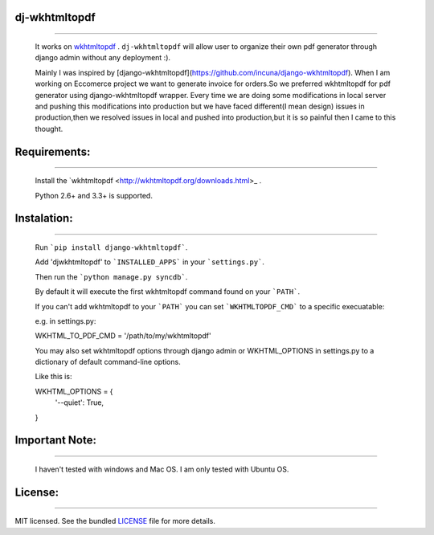 dj-wkhtmltopdf
--------------
--------------

    It works on `wkhtmltopdf <http://wkhtmltopdf.org/>`_ . ``dj-wkhtmltopdf`` will allow user to organize their own pdf generator through django admin without any deployment :).

    Mainly I was inspired by [django-wkhtmltopdf](https://github.com/incuna/django-wkhtmltopdf). When I am working on Eccomerce project we want to generate invoice for orders.So we preferred wkhtmltopdf for pdf generator using django-wkhtmltopdf wrapper. Every time we are doing some modifications in local server and pushing this modifications into production but we have faced different(I mean design) issues in production,then we resolved issues in local and pushed into production,but it is so painful then I came to this thought.

Requirements:
-------------
-------------
    
    Install the `wkhtmltopdf <http://wkhtmltopdf.org/downloads.html>_ .

    Python 2.6+ and 3.3+ is supported.

Instalation:
------------
------------

    Run ```pip install django-wkhtmltopdf```.

    Add 'djwkhtmltopdf' to ```INSTALLED_APPS``` in your ```settings.py```.

    Then run the ```python manage.py syncdb```.

    By default it will execute the first wkhtmltopdf command found on your ```PATH```.

    If you can't add wkhtmltopdf to your ```PATH``` you can set ```WKHTMLTOPDF_CMD``` to a specific execuatable:

    e.g. in settings.py:

    WKHTML_TO_PDF_CMD = '/path/to/my/wkhtmltopdf'

    You may also set wkhtmltopdf options through django admin or WKHTML_OPTIONS in settings.py to a dictionary of default command-line options.

    Like this is:

    WKHTML_OPTIONS = {
        '--quiet': True,
    }


Important Note:
---------------
---------------

    I haven't tested with windows and Mac OS. I am only tested with Ubuntu OS.

License:
--------
--------

MIT licensed. See the bundled `LICENSE <https://github.com/dhanababum/dj-wkhtmltopdf/blob/master/LICENSE>`_ file for more details.